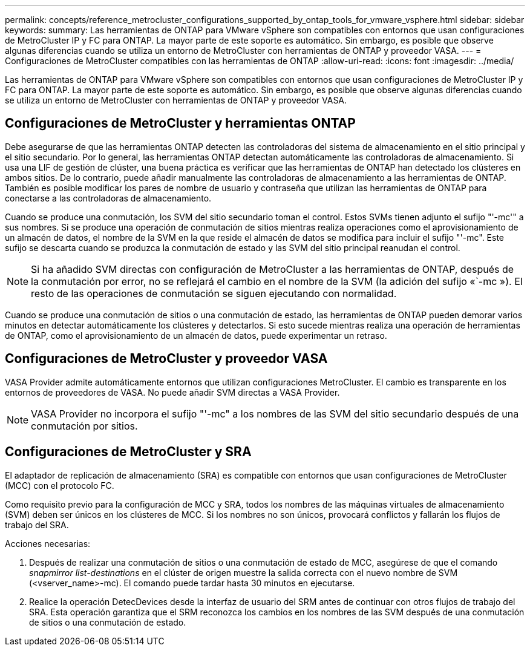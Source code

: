 ---
permalink: concepts/reference_metrocluster_configurations_supported_by_ontap_tools_for_vmware_vsphere.html 
sidebar: sidebar 
keywords:  
summary: Las herramientas de ONTAP para VMware vSphere son compatibles con entornos que usan configuraciones de MetroCluster IP y FC para ONTAP. La mayor parte de este soporte es automático. Sin embargo, es posible que observe algunas diferencias cuando se utiliza un entorno de MetroCluster con herramientas de ONTAP y proveedor VASA. 
---
= Configuraciones de MetroCluster compatibles con las herramientas de ONTAP
:allow-uri-read: 
:icons: font
:imagesdir: ../media/


[role="lead"]
Las herramientas de ONTAP para VMware vSphere son compatibles con entornos que usan configuraciones de MetroCluster IP y FC para ONTAP. La mayor parte de este soporte es automático. Sin embargo, es posible que observe algunas diferencias cuando se utiliza un entorno de MetroCluster con herramientas de ONTAP y proveedor VASA.



== Configuraciones de MetroCluster y herramientas ONTAP

Debe asegurarse de que las herramientas ONTAP detecten las controladoras del sistema de almacenamiento en el sitio principal y el sitio secundario. Por lo general, las herramientas ONTAP detectan automáticamente las controladoras de almacenamiento. Si usa una LIF de gestión de clúster, una buena práctica es verificar que las herramientas de ONTAP han detectado los clústeres en ambos sitios. De lo contrario, puede añadir manualmente las controladoras de almacenamiento a las herramientas de ONTAP. También es posible modificar los pares de nombre de usuario y contraseña que utilizan las herramientas de ONTAP para conectarse a las controladoras de almacenamiento.

Cuando se produce una conmutación, los SVM del sitio secundario toman el control. Estos SVMs tienen adjunto el sufijo "'-mc'" a sus nombres. Si se produce una operación de conmutación de sitios mientras realiza operaciones como el aprovisionamiento de un almacén de datos, el nombre de la SVM en la que reside el almacén de datos se modifica para incluir el sufijo "'-mc". Este sufijo se descarta cuando se produzca la conmutación de estado y las SVM del sitio principal reanudan el control.


NOTE: Si ha añadido SVM directas con configuración de MetroCluster a las herramientas de ONTAP, después de la conmutación por error, no se reflejará el cambio en el nombre de la SVM (la adición del sufijo «`-mc »). El resto de las operaciones de conmutación se siguen ejecutando con normalidad.

Cuando se produce una conmutación de sitios o una conmutación de estado, las herramientas de ONTAP pueden demorar varios minutos en detectar automáticamente los clústeres y detectarlos. Si esto sucede mientras realiza una operación de herramientas de ONTAP, como el aprovisionamiento de un almacén de datos, puede experimentar un retraso.



== Configuraciones de MetroCluster y proveedor VASA

VASA Provider admite automáticamente entornos que utilizan configuraciones MetroCluster. El cambio es transparente en los entornos de proveedores de VASA. No puede añadir SVM directas a VASA Provider.


NOTE: VASA Provider no incorpora el sufijo "'-mc" a los nombres de las SVM del sitio secundario después de una conmutación por sitios.



== Configuraciones de MetroCluster y SRA

El adaptador de replicación de almacenamiento (SRA) es compatible con entornos que usan configuraciones de MetroCluster (MCC) con el protocolo FC.

Como requisito previo para la configuración de MCC y SRA, todos los nombres de las máquinas virtuales de almacenamiento (SVM) deben ser únicos en los clústeres de MCC. Si los nombres no son únicos, provocará conflictos y fallarán los flujos de trabajo del SRA.

Acciones necesarias:

. Después de realizar una conmutación de sitios o una conmutación de estado de MCC, asegúrese de que el comando _snapmirror list-destinations_ en el clúster de origen muestre la salida correcta con el nuevo nombre de SVM (<vserver_name>-mc). El comando puede tardar hasta 30 minutos en ejecutarse.
. Realice la operación DetecDevices desde la interfaz de usuario del SRM antes de continuar con otros flujos de trabajo del SRA. Esta operación garantiza que el SRM reconozca los cambios en los nombres de las SVM después de una conmutación de sitios o una conmutación de estado.

